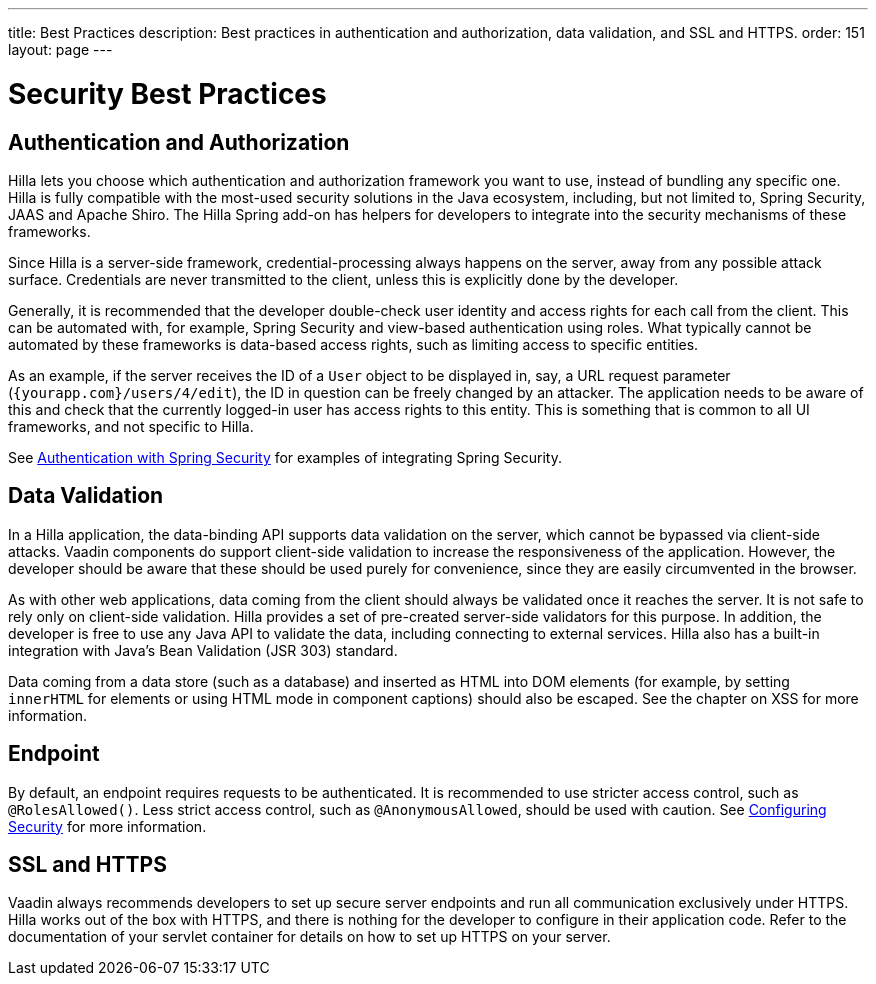 ---
title: Best Practices
description: Best practices in authentication and authorization, data validation, and SSL and HTTPS.
order: 151
layout: page
---

= Security Best Practices

== Authentication and Authorization

Hilla lets you choose which authentication and authorization framework you want to use, instead of bundling any specific one.
Hilla is fully compatible with the most-used security solutions in the Java ecosystem, including, but not limited to, Spring Security, JAAS and Apache Shiro.
The Hilla Spring add-on has helpers for developers to integrate into the security mechanisms of these frameworks.

Since Hilla is a server-side framework, credential-processing always happens on the server, away from any possible attack surface.
Credentials are never transmitted to the client, unless this is explicitly done by the developer.

Generally, it is recommended that the developer double-check user identity and access rights for each call from the client.
This can be automated with, for example, Spring Security and view-based authentication using roles.
What typically cannot be automated by these frameworks is data-based access rights, such as limiting access to specific entities.

As an example, if the server receives the ID of a `User` object to be displayed in, say, a URL request parameter (`{yourapp.com}/users/4/edit`), the ID in question can be freely changed by an attacker.
The application needs to be aware of this and check that the currently logged-in user has access rights to this entity.
This is something that is common to all UI frameworks, and not specific to Hilla.


See <<spring-login#, Authentication with Spring Security>> for examples of integrating Spring Security.

== Data Validation

In a Hilla application, the data-binding API supports data validation on the server, which cannot be bypassed via client-side attacks.
Vaadin components do support client-side validation to increase the responsiveness of the application.
However, the developer should be aware that these should be used purely for convenience, since they are easily circumvented in the browser.

As with other web applications, data coming from the client should always be validated once it reaches the server.
It is not safe to rely only on client-side validation.
Hilla provides a set of pre-created server-side validators for this purpose.
In addition, the developer is free to use any Java API to validate the data, including connecting to external services.
Hilla also has a built-in integration with Java's Bean Validation (JSR 303) standard.

Data coming from a data store (such as a database) and inserted as HTML into DOM elements (for example, by setting `innerHTML` for elements or using HTML mode in component captions) should also be escaped.
See the chapter on XSS for more information.


== Endpoint

By default, an endpoint requires requests to be authenticated.
It is recommended to use stricter access control, such as `@RolesAllowed()`.
Less strict access control, such as `@AnonymousAllowed`, should be used with caution.
See <<./configuring#, Configuring Security>> for more information.

== SSL and HTTPS

Vaadin always recommends developers to set up secure server endpoints and run all communication exclusively under HTTPS.
Hilla works out of the box with HTTPS, and there is nothing for the developer to configure in their application code.
Refer to the documentation of your servlet container for details on how to set up HTTPS on your server.

